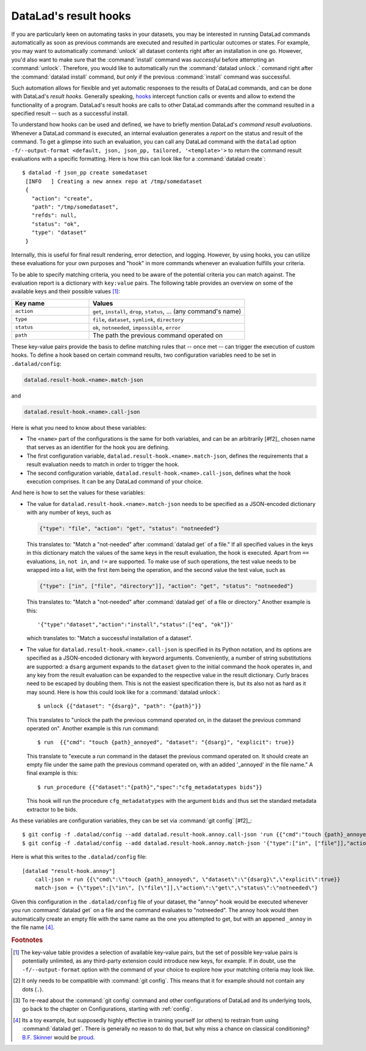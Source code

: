 .. _hooks:

DataLad's result hooks
^^^^^^^^^^^^^^^^^^^^^^

If you are particularly keen on automating tasks in your datasets, you may be
interested in running DataLad commands automatically as soon
as previous commands are executed and resulted in particular outcomes or states.
For example, you may want to automatically :command:`unlock` all dataset contents
right after an installation in one go. However, you'd also want to make sure that
the :command:`install` command was *successful* before attempting an
:command:`unlock`. Therefore, you would like to automatically
run the :command:`datalad unlock .` command right after the :command:`datalad install`
command, *but only* if the previous :command:`install` command was successful.

Such automation allows for flexible and yet automatic responses to the results
of DataLad commands, and can be done with DataLad's *result hooks*.
Generally speaking, `hooks <https://en.wikipedia.org/wiki/Hooking>`__ intercept
function calls or events and allow to extend the functionality of a program.
DataLad's result hooks are calls to other DataLad commands after the command
resulted in a specified result -- such as a successful install.

To understand how hooks can be used and defined, we have to briefly mention
DataLad's *command result evaluations*. Whenever a DataLad
command is executed, an internal evaluation generates a *report* on the status
and result of the command. To get a glimpse into such an evaluation, you can call
any DataLad command with the ``datalad`` option
``-f/--output-format <default, json, json_pp, tailored, '<template>'>`` to
return the command result evaluations with a specific formatting. Here is how this
can look like for a :command:`datalad create`::

   $ datalad -f json_pp create somedataset
    [INFO   ] Creating a new annex repo at /tmp/somedataset
    {
      "action": "create",
      "path": "/tmp/somedataset",
      "refds": null,
      "status": "ok",
      "type": "dataset"
    }

Internally, this is useful for final result
rendering, error detection, and logging. However, by using hooks, you can
utilize these evaluations for your own purposes and "hook" in more commands
whenever an evaluation fulfills your criteria.

To be able to specify matching criteria, you need to be aware of the potential
criteria you can match against. The evaluation report is a dictionary with
``key:value`` pairs. The following table provides an overview on some of the
available keys and their possible values [#f1]_:

.. list-table::
   :widths: 50 100
   :header-rows: 1

   * - Key name
     - Values
   * - ``action``
     - ``get``, ``install``, ``drop``, ``status``, ... (any command's name)
   * - ``type``
     - ``file``, ``dataset``, ``symlink``, ``directory``
   * - ``status``
     - ``ok``, ``notneeded``, ``impossible``, ``error``
   * - ``path``
     - The path the previous command operated on

These key-value pairs provide the basis to define matching rules that -- once met --
can trigger the execution of custom hooks.
To define a hook based on certain command results, two configuration variables
need to be set in ``.datalad/config``:

.. code-block:: bash

   datalad.result-hook.<name>.match-json

and

.. code-block:: bash

   datalad.result-hook.<name>.call-json

Here is what you need to know about these variables:

- The ``<name>`` part of the configurations is the same for both variables, and can be
  an arbitrarily [#f2]_ chosen name that serves as an identifier for the hook you are
  defining.

- The first configuration variable, ``datalad.result-hook.<name>.match-json``, defines
  the requirements that a result evaluation needs to match in order to trigger the hook.

- The second configuration variable, ``datalad.result-hook.<name>.call-json``, defines
  what the hook execution comprises. It can be any DataLad command of your choice.

And here is how to set the values for these variables:

- The value for ``datalad.result-hook.<name>.match-json`` needs to be specified as
  a JSON-encoded dictionary with any number of keys, such as

  .. code-block:: bash

     {"type": "file", "action": "get", "status": "notneeded"}

  This translates to: "Match a "not-needed" after :command:`datalad get` of a file."
  If all specified values in the keys in this dictionary match the values of the
  same keys in the result evaluation, the hook is executed. Apart from ``==``
  evaluations, ``in``, ``not in``, and ``!=`` are supported. To make use of such
  operations, the test value needs to be wrapped into a list, with the first item
  being the operation, and the second value the test value, such as

  .. code-block:: bash

     {"type": ["in", ["file", "directory"]], "action": "get", "status": "notneeded"}

  This translates to:  "Match a "not-needed" after :command:`datalad get` of a file or directory."
  Another example is this::

     '{"type":"dataset","action":"install","status":["eq", "ok"]}'

  which translates to: "Match a successful installation of a dataset".

- The value for ``datalad.result-hook.<name>.call-json`` is specified in its
  Python notation, and its options are specified as a JSON-encoded dictionary
  with keyword arguments. Conveniently, a number of string substitutions are
  supported: a ``dsarg`` argument expands to the ``dataset`` given to the initial
  command the hook operates in, and any key from the result evaluation can be
  expanded to the respective value in the result dictionary. Curly braces need to
  be escaped by doubling them.
  This is not the easiest specification there is, but its also not as hard as it
  may sound. Here is how this could look like for a :command:`datalad unlock`::

     $ unlock {{"dataset": "{dsarg}", "path": "{path}"}}

  This translates to "unlock the path the previous command operated on, in the
  dataset the previous command operated on". Another example is this run command::

     $ run  {{"cmd": "touch {path}_annoyed", "dataset": "{dsarg}", "explicit": true}}

  This translate to "execute a run command in the dataset the previous command operated
  on. It should create an empty file under the same path the previous command
  operated on, with an added '_annoyed' in the file name." A final example is this::

     $ run_procedure {{"dataset":"{path}","spec":"cfg_metadatatypes bids"}}

  This hook will run the procedure ``cfg_metadatatypes`` with the argument ``bids``
  and thus set the standard metadata extractor to be bids.


As these variables are configuration variables, they can be set via :command:`git config` [#f2]_::

   $ git config -f .datalad/config --add datalad.result-hook.annoy.call-json 'run {{"cmd":"touch {path}_annoyed", "dataset":"{dsarg}","explicit":true}}'
   $ git config -f .datalad/config --add datalad.result-hook.annoy.match-json '{"type":["in", ["file"]],"action":"get","status":"notneeded"}'

Here is what this writes to the ``.datalad/config`` file::

    [datalad "result-hook.annoy"]
        call-json = run {{\"cmd\":\"touch {path}_annoyed\", \"dataset\":\"{dsarg}\",\"explicit\":true}}
        match-json = {\"type\":[\"in\", [\"file\"]],\"action\":\"get\",\"status\":\"notneeded\"}

Given this configuration in the ``.datalad/config`` file of your dataset, the
"annoy" hook would be executed whenever you run :command:`datalad get` on a file
and the command evaluates to "notneeded". The annoy hook would then automatically
create an empty file with the same name as the one you attempted to get, but with
an appened ``_annoy`` in the file name [#f3]_.



.. rubric:: Footnotes


.. [#f1] The key-value table provides a selection of available key-value pairs, but
         the set of possible key-value pairs is potentially unlimited, as any
         third-party extension could introduce new keys, for example. If in doubt,
         use the ``-f/--output-format`` option with the command of your choice to
         explore how your matching criteria may look like.

.. [#f2] It only needs to be compatible with :command:`git config`. This means that
         it for example should not contain any dots (``.``).

.. [#f2] To re-read about the :command:`git config` command and other configurations
         of DataLad and its underlying tools, go back to the chapter on Configurations,
         starting with :ref:`config`.

.. [#f3] Its a toy example, but supposedly highly effective in training yourself
         (or others) to restrain from using :command:`datalad get`. There is generally
         no reason to do that, but why miss a chance on classical conditioning?
         `B.F. Skinner <https://en.wikipedia.org/wiki/B._F._Skinner>`_ would be
         `proud <https://xkcd.com/1156/>`_.